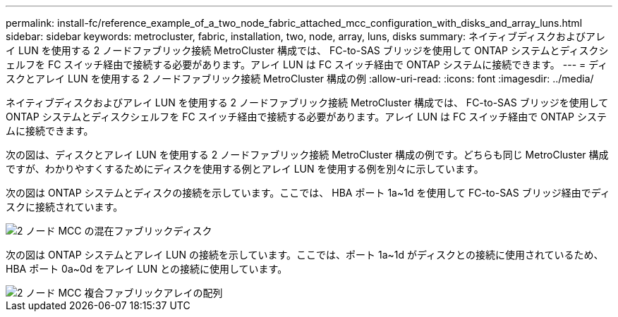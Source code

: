 ---
permalink: install-fc/reference_example_of_a_two_node_fabric_attached_mcc_configuration_with_disks_and_array_luns.html 
sidebar: sidebar 
keywords: metrocluster, fabric, installation, two, node, array, luns, disks 
summary: ネイティブディスクおよびアレイ LUN を使用する 2 ノードファブリック接続 MetroCluster 構成では、 FC-to-SAS ブリッジを使用して ONTAP システムとディスクシェルフを FC スイッチ経由で接続する必要があります。アレイ LUN は FC スイッチ経由で ONTAP システムに接続できます。 
---
= ディスクとアレイ LUN を使用する 2 ノードファブリック接続 MetroCluster 構成の例
:allow-uri-read: 
:icons: font
:imagesdir: ../media/


[role="lead"]
ネイティブディスクおよびアレイ LUN を使用する 2 ノードファブリック接続 MetroCluster 構成では、 FC-to-SAS ブリッジを使用して ONTAP システムとディスクシェルフを FC スイッチ経由で接続する必要があります。アレイ LUN は FC スイッチ経由で ONTAP システムに接続できます。

次の図は、ディスクとアレイ LUN を使用する 2 ノードファブリック接続 MetroCluster 構成の例です。どちらも同じ MetroCluster 構成ですが、わかりやすくするためにディスクを使用する例とアレイ LUN を使用する例を別々に示しています。

次の図は ONTAP システムとディスクの接続を示しています。ここでは、 HBA ポート 1a~1d を使用して FC-to-SAS ブリッジ経由でディスクに接続されています。

image::../media/two_node_mcc_combined_fabric_disks.gif[2 ノード MCC の混在ファブリックディスク]

次の図は ONTAP システムとアレイ LUN の接続を示しています。ここでは、ポート 1a~1d がディスクとの接続に使用されているため、 HBA ポート 0a~0d をアレイ LUN との接続に使用しています。

image::../media/two_node_mcc_combined_fabric_arrayluns.gif[2 ノード MCC 複合ファブリックアレイの配列]
